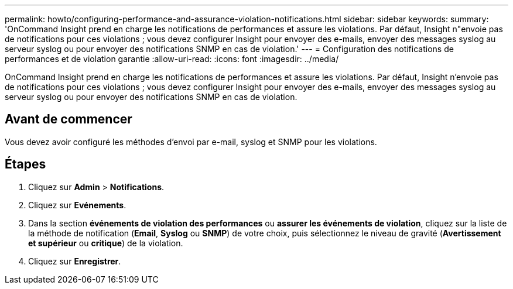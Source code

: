 ---
permalink: howto/configuring-performance-and-assurance-violation-notifications.html 
sidebar: sidebar 
keywords:  
summary: 'OnCommand Insight prend en charge les notifications de performances et assure les violations. Par défaut, Insight n"envoie pas de notifications pour ces violations ; vous devez configurer Insight pour envoyer des e-mails, envoyer des messages syslog au serveur syslog ou pour envoyer des notifications SNMP en cas de violation.' 
---
= Configuration des notifications de performances et de violation garantie
:allow-uri-read: 
:icons: font
:imagesdir: ../media/


[role="lead"]
OnCommand Insight prend en charge les notifications de performances et assure les violations. Par défaut, Insight n'envoie pas de notifications pour ces violations ; vous devez configurer Insight pour envoyer des e-mails, envoyer des messages syslog au serveur syslog ou pour envoyer des notifications SNMP en cas de violation.



== Avant de commencer

Vous devez avoir configuré les méthodes d'envoi par e-mail, syslog et SNMP pour les violations.



== Étapes

. Cliquez sur *Admin* > *Notifications*.
. Cliquez sur *Evénements*.
. Dans la section *événements de violation des performances* ou *assurer les événements de violation*, cliquez sur la liste de la méthode de notification (*Email*, *Syslog* ou *SNMP*) de votre choix, puis sélectionnez le niveau de gravité (*Avertissement et supérieur* ou *critique*) de la violation.
. Cliquez sur *Enregistrer*.

